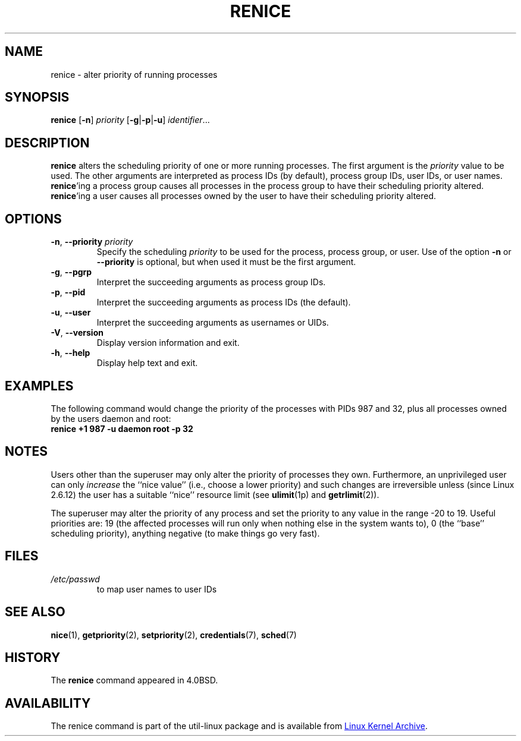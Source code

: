 .\" Copyright (c) 1983, 1991, 1993
.\"	The Regents of the University of California.  All rights reserved.
.\"
.\" Redistribution and use in source and binary forms, with or without
.\" modification, are permitted provided that the following conditions
.\" are met:
.\" 1. Redistributions of source code must retain the above copyright
.\"    notice, this list of conditions and the following disclaimer.
.\" 2. Redistributions in binary form must reproduce the above copyright
.\"    notice, this list of conditions and the following disclaimer in the
.\"    documentation and/or other materials provided with the distribution.
.\" 3. All advertising materials mentioning features or use of this software
.\"    must display the following acknowledgement:
.\"	This product includes software developed by the University of
.\"	California, Berkeley and its contributors.
.\" 4. Neither the name of the University nor the names of its contributors
.\"    may be used to endorse or promote products derived from this software
.\"    without specific prior written permission.
.\"
.\" THIS SOFTWARE IS PROVIDED BY THE REGENTS AND CONTRIBUTORS ``AS IS'' AND
.\" ANY EXPRESS OR IMPLIED WARRANTIES, INCLUDING, BUT NOT LIMITED TO, THE
.\" IMPLIED WARRANTIES OF MERCHANTABILITY AND FITNESS FOR A PARTICULAR PURPOSE
.\" ARE DISCLAIMED.  IN NO EVENT SHALL THE REGENTS OR CONTRIBUTORS BE LIABLE
.\" FOR ANY DIRECT, INDIRECT, INCIDENTAL, SPECIAL, EXEMPLARY, OR CONSEQUENTIAL
.\" DAMAGES (INCLUDING, BUT NOT LIMITED TO, PROCUREMENT OF SUBSTITUTE GOODS
.\" OR SERVICES; LOSS OF USE, DATA, OR PROFITS; OR BUSINESS INTERRUPTION)
.\" HOWEVER CAUSED AND ON ANY THEORY OF LIABILITY, WHETHER IN CONTRACT, STRICT
.\" LIABILITY, OR TORT (INCLUDING NEGLIGENCE OR OTHERWISE) ARISING IN ANY WAY
.\" OUT OF THE USE OF THIS SOFTWARE, EVEN IF ADVISED OF THE POSSIBILITY OF
.\" SUCH DAMAGE.
.\"
.\"     @(#)renice.8	8.1 (Berkeley) 6/9/93
.\"
.TH RENICE "1" "July 2014" "util-linux" "User Commands"
.SH NAME
renice \- alter priority of running processes
.SH SYNOPSIS
.B renice
.RB [ \-n ]
.I priority
.RB [ \-g | \-p | \-u ]
.IR identifier ...
.SH DESCRIPTION
.B renice
alters the scheduling priority of one or more running processes.  The
first argument is the \fIpriority\fR value to be used.
The other arguments are interpreted as process IDs (by default),
process group IDs, user IDs, or user names.
.BR renice 'ing
a process group causes all processes in the process group to have their
scheduling priority altered.
.BR renice 'ing
a user causes all processes owned by the user to have their scheduling
priority altered.
.PP
.SH OPTIONS
.TP
.BR \-n , " \-\-priority " \fIpriority\fR
Specify the scheduling
.I priority
to be used for the process, process group, or user.  Use of the option
.BR \-n " or " \-\-priority
is optional, but when used it must be the first argument.
.TP
.BR \-g , " \-\-pgrp
Interpret the succeeding arguments as process group IDs.
.TP
.BR \-p , " \-\-pid
Interpret the succeeding arguments as process IDs
(the default).
.TP
.BR \-u , " \-\-user
Interpret the succeeding arguments as usernames or UIDs.
.TP
.BR \-V , " \-\-version"
Display version information and exit.
.TP
.BR \-h , " \-\-help"
Display help text and exit.
.SH EXAMPLES
The following command would change the priority of the processes with
PIDs 987 and 32, plus all processes owned by the users daemon and root:
.TP
.B "       renice" +1 987 \-u daemon root \-p 32
.SH NOTES
Users other than the superuser may only alter the priority of processes they
own.  Furthermore, an unprivileged user can only
.I increase
the ``nice value'' (i.e., choose a lower priority)
and such changes are irreversible unless (since Linux 2.6.12)
the user has a suitable ``nice'' resource limit (see
.BR ulimit (1p)
and
.BR getrlimit (2)).

The superuser may alter the priority of any process and set the priority to any
value in the range \-20 to 19.
Useful priorities are: 19 (the affected processes will run only when nothing
else in the system wants to), 0 (the ``base'' scheduling priority), anything
negative (to make things go very fast).
.SH FILES
.TP
.I /etc/passwd
to map user names to user IDs
.SH SEE ALSO
.BR nice (1),
.BR getpriority (2),
.BR setpriority (2),
.BR credentials (7),
.BR sched (7)
.SH HISTORY
The
.B renice
command appeared in 4.0BSD.
.SH AVAILABILITY
The renice command is part of the util-linux package and is available from
.UR https://\:www.kernel.org\:/pub\:/linux\:/utils\:/util-linux/
Linux Kernel Archive
.UE .
